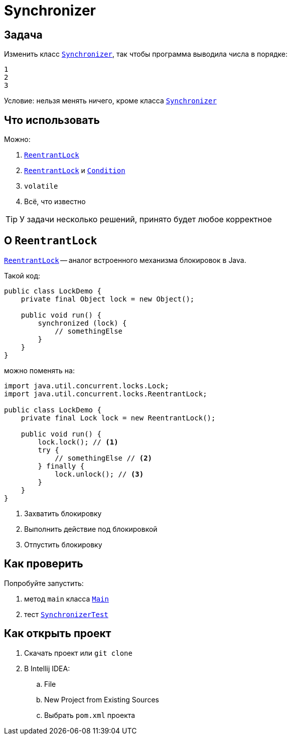 ifdef::env-github[]
:tip-caption: :bulb:
:note-caption: :information_source:
:important-caption: :heavy_exclamation_mark:
:caution-caption: :fire:
:warning-caption: :warning:
endif::[]

= Synchronizer

== Задача

Изменить класс link:src/main/java/org/diligentsnail/synchronizer/Synchronizer.java[`Synchronizer`], так чтобы программа выводила числа в порядке:

[source,text]
----
1
2
3
----

Условие: нельзя менять ничего, кроме класса link:src/main/java/org/diligentsnail/synchronizer/Synchronizer.java[`Synchronizer`]

== Что использовать

Можно:

. https://docs.oracle.com/en/java/javase/17/docs/api/java.base/java/util/concurrent/locks/ReentrantLock.html[`ReentrantLock`]
. https://docs.oracle.com/en/java/javase/17/docs/api/java.base/java/util/concurrent/locks/ReentrantLock.html[`ReentrantLock`] и https://docs.oracle.com/en/java/javase/17/docs/api/java.base/java/util/concurrent/locks/Condition.html[`Condition`]
. `volatile`
. Всё, что известно

[TIP]
====
У задачи несколько решений, принято будет любое корректное
====

== О `ReentrantLock`

https://docs.oracle.com/en/java/javase/17/docs/api/java.base/java/util/concurrent/locks/ReentrantLock.html[`ReentrantLock`] -- аналог встроенного механизма блокировок в Java.

Такой код:

[source,java]
----
public class LockDemo {
    private final Object lock = new Object();

    public void run() {
        synchronized (lock) {
            // somethingElse
        }
    }
}
----

можно поменять на:

[source,java]
----
import java.util.concurrent.locks.Lock;
import java.util.concurrent.locks.ReentrantLock;

public class LockDemo {
    private final Lock lock = new ReentrantLock();

    public void run() {
        lock.lock(); // <1>
        try {
            // somethingElse // <2>
        } finally {
            lock.unlock(); // <3>
        }
    }
}
----

<1> Захватить блокировку
<2> Выполнить действие под блокировкой
<3> Отпустить блокировку

== Как проверить

Попробуйте запустить:

. метод `main` класса link:src/main/java/org/diligentsnail/synchronizer/Main.java[`Main`]
. тест link:src/test/java/org/diligentsnail/synchronizer/SynchronizerTest.java[`SynchronizerTest`]

== Как открыть проект

. Скачать проект или `git clone`
. В Intellij IDEA:
.. File
.. New Project from Existing Sources
.. Выбрать `pom.xml` проекта
